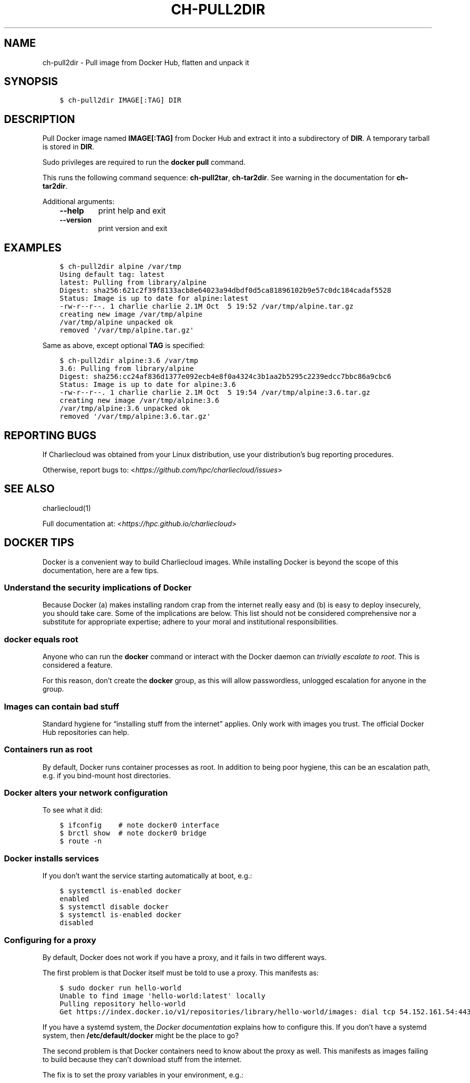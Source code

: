 .\" Man page generated from reStructuredText.
.
.TH "CH-PULL2DIR" "1" "2019-02-27 19:58 Coordinated Universal Time" "" "Charliecloud"
.SH NAME
ch-pull2dir \- Pull image from Docker Hub, flatten and unpack it
.
.nr rst2man-indent-level 0
.
.de1 rstReportMargin
\\$1 \\n[an-margin]
level \\n[rst2man-indent-level]
level margin: \\n[rst2man-indent\\n[rst2man-indent-level]]
-
\\n[rst2man-indent0]
\\n[rst2man-indent1]
\\n[rst2man-indent2]
..
.de1 INDENT
.\" .rstReportMargin pre:
. RS \\$1
. nr rst2man-indent\\n[rst2man-indent-level] \\n[an-margin]
. nr rst2man-indent-level +1
.\" .rstReportMargin post:
..
.de UNINDENT
. RE
.\" indent \\n[an-margin]
.\" old: \\n[rst2man-indent\\n[rst2man-indent-level]]
.nr rst2man-indent-level -1
.\" new: \\n[rst2man-indent\\n[rst2man-indent-level]]
.in \\n[rst2man-indent\\n[rst2man-indent-level]]u
..
.SH SYNOPSIS
.INDENT 0.0
.INDENT 3.5
.sp
.nf
.ft C
$ ch\-pull2dir IMAGE[:TAG] DIR
.ft P
.fi
.UNINDENT
.UNINDENT
.SH DESCRIPTION
.sp
Pull Docker image named \fBIMAGE[:TAG]\fP from Docker Hub and extract it
into a subdirectory of \fBDIR\fP\&. A temporary tarball is stored in
\fBDIR\fP\&.
.sp
Sudo privileges are required to run the \fBdocker pull\fP command.
.sp
This runs the following command sequence: \fBch\-pull2tar\fP,
\fBch\-tar2dir\fP\&. See warning in the documentation for \fBch\-tar2dir\fP\&.
.sp
Additional arguments:
.INDENT 0.0
.INDENT 3.5
.INDENT 0.0
.TP
.B \fB\-\-help\fP
print help and exit
.TP
.B \fB\-\-version\fP
print version and exit
.UNINDENT
.UNINDENT
.UNINDENT
.SH EXAMPLES
.INDENT 0.0
.INDENT 3.5
.sp
.nf
.ft C
$ ch\-pull2dir alpine /var/tmp
Using default tag: latest
latest: Pulling from library/alpine
Digest: sha256:621c2f39f8133acb8e64023a94dbdf0d5ca81896102b9e57c0dc184cadaf5528
Status: Image is up to date for alpine:latest
\-rw\-r\-\-r\-\-. 1 charlie charlie 2.1M Oct  5 19:52 /var/tmp/alpine.tar.gz
creating new image /var/tmp/alpine
/var/tmp/alpine unpacked ok
removed \(aq/var/tmp/alpine.tar.gz\(aq
.ft P
.fi
.UNINDENT
.UNINDENT
.sp
Same as above, except optional \fBTAG\fP is specified:
.INDENT 0.0
.INDENT 3.5
.sp
.nf
.ft C
$ ch\-pull2dir alpine:3.6 /var/tmp
3.6: Pulling from library/alpine
Digest: sha256:cc24af836d1377e092ecb4e8f0a4324c3b1aa2b5295c2239edcc7bbc86a9cbc6
Status: Image is up to date for alpine:3.6
\-rw\-r\-\-r\-\-. 1 charlie charlie 2.1M Oct  5 19:54 /var/tmp/alpine:3.6.tar.gz
creating new image /var/tmp/alpine:3.6
/var/tmp/alpine:3.6 unpacked ok
removed \(aq/var/tmp/alpine:3.6.tar.gz\(aq
.ft P
.fi
.UNINDENT
.UNINDENT
.SH REPORTING BUGS
.sp
If Charliecloud was obtained from your Linux distribution, use your
distribution’s bug reporting procedures.
.sp
Otherwise, report bugs to: <\fI\%https://github.com/hpc/charliecloud/issues\fP>
.SH SEE ALSO
.sp
charliecloud(1)
.sp
Full documentation at: <\fI\%https://hpc.github.io/charliecloud\fP>
.SH DOCKER TIPS
.sp
Docker is a convenient way to build Charliecloud images. While installing
Docker is beyond the scope of this documentation, here are a few tips.
.SS Understand the security implications of Docker
.sp
Because Docker (a) makes installing random crap from the internet really easy
and (b) is easy to deploy insecurely, you should take care. Some of the
implications are below. This list should not be considered comprehensive nor a
substitute for appropriate expertise; adhere to your moral and institutional
responsibilities.
.SS \fBdocker\fP equals root
.sp
Anyone who can run the \fBdocker\fP command or interact with the Docker
daemon can \fI\%trivially escalate to root\fP\&.
This is considered a feature.
.sp
For this reason, don’t create the \fBdocker\fP group, as this will allow
passwordless, unlogged escalation for anyone in the group.
.SS Images can contain bad stuff
.sp
Standard hygiene for “installing stuff from the internet” applies. Only work
with images you trust. The official Docker Hub repositories can help.
.SS Containers run as root
.sp
By default, Docker runs container processes as root. In addition to being poor
hygiene, this can be an escalation path, e.g. if you bind\-mount host
directories.
.SS Docker alters your network configuration
.sp
To see what it did:
.INDENT 0.0
.INDENT 3.5
.sp
.nf
.ft C
$ ifconfig    # note docker0 interface
$ brctl show  # note docker0 bridge
$ route \-n
.ft P
.fi
.UNINDENT
.UNINDENT
.SS Docker installs services
.sp
If you don’t want the service starting automatically at boot, e.g.:
.INDENT 0.0
.INDENT 3.5
.sp
.nf
.ft C
$ systemctl is\-enabled docker
enabled
$ systemctl disable docker
$ systemctl is\-enabled docker
disabled
.ft P
.fi
.UNINDENT
.UNINDENT
.SS Configuring for a proxy
.sp
By default, Docker does not work if you have a proxy, and it fails in two
different ways.
.sp
The first problem is that Docker itself must be told to use a proxy. This
manifests as:
.INDENT 0.0
.INDENT 3.5
.sp
.nf
.ft C
$ sudo docker run hello\-world
Unable to find image \(aqhello\-world:latest\(aq locally
Pulling repository hello\-world
Get https://index.docker.io/v1/repositories/library/hello\-world/images: dial tcp 54.152.161.54:443: connection refused
.ft P
.fi
.UNINDENT
.UNINDENT
.sp
If you have a systemd system, the \fI\%Docker documentation\fP explains how to
configure this. If you don’t have a systemd system, then
\fB/etc/default/docker\fP might be the place to go?
.sp
The second problem is that Docker containers need to know about the proxy as
well. This manifests as images failing to build because they can’t download
stuff from the internet.
.sp
The fix is to set the proxy variables in your environment, e.g.:
.INDENT 0.0
.INDENT 3.5
.sp
.nf
.ft C
export HTTP_PROXY=http://proxy.example.com:8088
export http_proxy=$HTTP_PROXY
export HTTPS_PROXY=$HTTP_PROXY
export https_proxy=$HTTP_PROXY
export ALL_PROXY=$HTTP_PROXY
export all_proxy=$HTTP_PROXY
export NO_PROXY=\(aqlocalhost,127.0.0.1,.example.com\(aq
export no_proxy=$NO_PROXY
.ft P
.fi
.UNINDENT
.UNINDENT
.sp
You also need to teach \fBsudo\fP to retain them. Add the following to
\fB/etc/sudoers\fP:
.INDENT 0.0
.INDENT 3.5
.sp
.nf
.ft C
Defaults env_keep+="HTTP_PROXY http_proxy HTTPS_PROXY https_proxy ALL_PROXY all_proxy NO_PROXY no_proxy"
.ft P
.fi
.UNINDENT
.UNINDENT
.sp
Because different programs use different subsets of these variables, and to
avoid a situation where some things work and others don’t, the Charliecloud
test suite (see below) includes a test that fails if some but not all of the
above variables are set.
.SH AUTHOR
Reid Priedhorsky, Tim Randles, and others
.SH COPYRIGHT
2014–2018, Los Alamos National Security, LLC
.\" Generated by docutils manpage writer.
.
